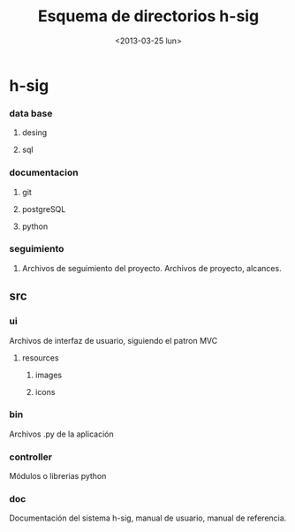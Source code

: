 #+TITLE: Esquema de directorios h-sig
#+DATE: <2013-03-25 lun>

* h-sig
*** data base
**** desing
**** sql     

*** documentacion
**** git
**** postgreSQL
**** python     

*** seguimiento
**** Archivos de seguimiento del proyecto. Archivos de proyecto, alcances.     

** src   
*** ui
    Archivos de interfaz de usuario, siguiendo el patron MVC

**** resources
***** images
***** icons


*** bin
    Archivos .py de la aplicación    

*** controller
    Módulos o librerias python    

*** doc
    Documentación del sistema h-sig, manual de usuario, manual de referencia.
